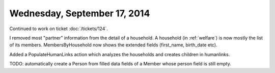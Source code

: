 =============================
Wednesday, September 17, 2014
=============================

Continued to work on ticket :doc:`/tickets/124`.

I removed most "partner" information from the detail of a household. A
household (in :ref:`welfare`) is now mostly the list of its members.
MembersByHousehold now shows the extended fields (first_name,
birth_date etc).

Added a PopulateHumanLinks action which analyzes the households and
creates children in humanlinks.

TODO: automatically create a Person from filled data fields of a
Member whose person field is still empty.
